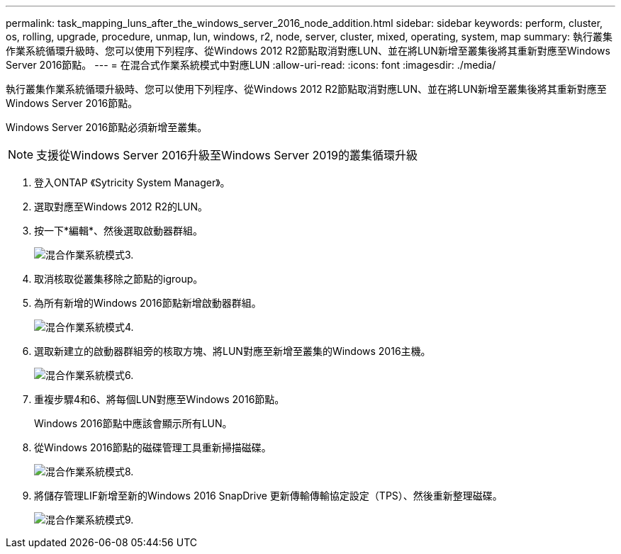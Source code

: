 ---
permalink: task_mapping_luns_after_the_windows_server_2016_node_addition.html 
sidebar: sidebar 
keywords: perform, cluster, os, rolling, upgrade, procedure, unmap, lun, windows, r2, node, server, cluster, mixed, operating, system, map 
summary: 執行叢集作業系統循環升級時、您可以使用下列程序、從Windows 2012 R2節點取消對應LUN、並在將LUN新增至叢集後將其重新對應至Windows Server 2016節點。 
---
= 在混合式作業系統模式中對應LUN
:allow-uri-read: 
:icons: font
:imagesdir: ./media/


[role="lead"]
執行叢集作業系統循環升級時、您可以使用下列程序、從Windows 2012 R2節點取消對應LUN、並在將LUN新增至叢集後將其重新對應至Windows Server 2016節點。

Windows Server 2016節點必須新增至叢集。


NOTE: 支援從Windows Server 2016升級至Windows Server 2019的叢集循環升級

. 登入ONTAP 《Sytricity System Manager》。
. 選取對應至Windows 2012 R2的LUN。
. 按一下*編輯*、然後選取啟動器群組。
+
image::mixed_os_mode_3.gif[混合作業系統模式3.]

. 取消核取從叢集移除之節點的igroup。
. 為所有新增的Windows 2016節點新增啟動器群組。
+
image::mixed_os_mode_4.gif[混合作業系統模式4.]

. 選取新建立的啟動器群組旁的核取方塊、將LUN對應至新增至叢集的Windows 2016主機。
+
image::mixed_os_mode_6.gif[混合作業系統模式6.]

. 重複步驟4和6、將每個LUN對應至Windows 2016節點。
+
Windows 2016節點中應該會顯示所有LUN。

. 從Windows 2016節點的磁碟管理工具重新掃描磁碟。
+
image::mixed_os_mode_8.gif[混合作業系統模式8.]

. 將儲存管理LIF新增至新的Windows 2016 SnapDrive 更新傳輸傳輸協定設定（TPS）、然後重新整理磁碟。
+
image::mixed_os_mode_9.gif[混合作業系統模式9.]


